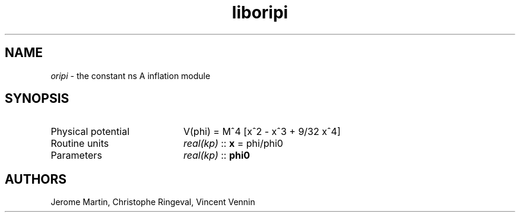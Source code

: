 .TH liboripi 3 "September 7, 2012" "libaspic" "Module convention" 

.SH NAME
.I oripi
- the constant ns A inflation module

.SH SYNOPSIS
.TP 20
Physical potential
V(phi) = M^4 [x^2 - x^3 + 9/32 x^4]
.TP
Routine units
.I real(kp)
::
.B x
= phi/phi0
.TP
Parameters
.I real(kp)
::
.B phi0

.SH AUTHORS
Jerome Martin, Christophe Ringeval, Vincent Vennin
